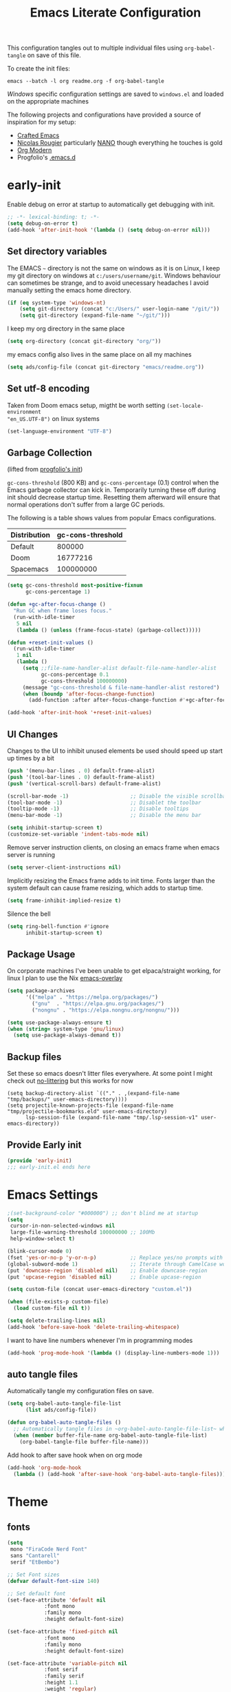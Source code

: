 #+TITLE: Emacs Literate Configuration
#+STARTUP: overview
This configuration tangles out to multiple individual files using
~org-babel-tangle~ on save of this file.

To create the init files:
#+begin_src shell
emacs --batch -l org readme.org -f org-babel-tangle
#+end_src

[[Windows]] specific configuration settings are saved to ~windows.el~ and loaded on
the appropriate machines

The following projects and configurations have provided a source of inspiration
for my setup:
- [[https://github.com/SystemCrafters/crafted-emacs][Crafted Emacs]]
- [[https://github.com/rougier][Nicolas Rougier]] particularly [[https://github.com/rougier/nano-emacs?tab=readme-ov-file][NANO]] though everything he touches is gold
- [[https://github.com/minad/org-modern][Org Modern]]
- Progfolio's [[https://github.com/progfolio/.emacs.d/tree/master][.emacs.d]]

* early-init
:PROPERTIES:
:header-args: emacs-lisp :tangle early-init.el :results none :noweb yes :comments link
:END:

Enable debug on error at startup to automatically get debugging with init.

#+begin_src emacs-lisp
;; -*- lexical-binding: t; -*-
(setq debug-on-error t)
(add-hook 'after-init-hook '(lambda () (setq debug-on-error nil)))
#+end_src

** Set directory variables

The EMACS ~~~ directory is not the same on windows as it is on Linux, I keep my git directory on
windows at ~c:/users/username/git~.  Windows behaviour can sometimes be strange, and to avoid
unecessary headaches I avoid manually setting the emacs home directory.

#+begin_src emacs-lisp
(if (eq system-type 'windows-nt)
    (setq git-directory (concat "c:/Users/" user-login-name "/git/"))
    (setq git-directory (expand-file-name "~/git/")))
#+end_src

I keep my org directory in the same place

#+begin_src emacs-lisp
(setq org-directory (concat git-directory "org/"))
#+end_src

my emacs config also lives in the same place on all my machines
#+begin_src emacs-lisp
(setq ads/config-file (concat git-directory "emacs/readme.org"))
#+end_src
** Set utf-8 encoding
Taken from Doom emacs setup, migtht be worth setting ~(set-locale-environment
"en_US.UTF-8")~ on linux systems
#+begin_src emacs-lisp
(set-language-environment "UTF-8")
#+end_src
** Garbage Collection
(lifted from [[https://github.com/progfolio/.emacs.d?tab=readme-ov-file#garbage-collection][progfolio's init]])

=gc-cons-threshold= (800 KB) and =gc-cons-percentage= (0.1) control when the Emacs garbage collector can kick in.
Temporarily turning these off during init should decrease startup time.
Resetting them afterward will ensure that normal operations don't suffer from a large GC periods.

The following is a table shows values from popular Emacs configurations.

| Distribution | gc-cons-threshold |
|--------------+-------------------|
| Default      |            800000 |
| Doom         |          16777216 |
| Spacemacs    |         100000000 |

#+begin_src emacs-lisp
(setq gc-cons-threshold most-positive-fixnum
      gc-cons-percentage 1)

(defun +gc-after-focus-change ()
  "Run GC when frame loses focus."
  (run-with-idle-timer
   5 nil
   (lambda () (unless (frame-focus-state) (garbage-collect)))))
#+end_src

#+begin_src emacs-lisp
(defun +reset-init-values ()
  (run-with-idle-timer
   1 nil
   (lambda ()
     (setq ;;file-name-handler-alist default-file-name-handler-alist
           gc-cons-percentage 0.1
           gc-cons-threshold 100000000)
     (message "gc-cons-threshold & file-name-handler-alist restored")
     (when (boundp 'after-focus-change-function)
       (add-function :after after-focus-change-function #'+gc-after-focus-change)))))

(add-hook 'after-init-hook '+reset-init-values)
#+end_src

** UI Changes

Changes to the UI to inhibit unused elements be used should speed up start up times by a bit
#+begin_src emacs-lisp
(push '(menu-bar-lines . 0) default-frame-alist)
(push '(tool-bar-lines . 0) default-frame-alist)
(push '(vertical-scroll-bars) default-frame-alist)

(scroll-bar-mode -1)                    ;; Disable the visible scrollbar
(tool-bar-mode -1)                      ;; Disablet the toolbar
(tooltip-mode -1)                       ;; Disable tooltips
(menu-bar-mode -1)                      ;; Disable the menu bar

(setq inhibit-startup-screen t)
(customize-set-variable 'indent-tabs-mode nil)
#+end_src

Remove server instruction clients, on closing an emacs frame when emacs server is running
#+begin_src emacs-lisp
(setq server-client-instructions nil)
#+end_src

Implicitly resizing the Emacs frame adds to init time. Fonts larger than the system default can cause frame resizing, which adds to startup time.
#+begin_src emacs-lisp
(setq frame-inhibit-implied-resize t)
#+end_src

Silence the bell
#+begin_src emacs-lisp
(setq ring-bell-function #'ignore
      inhibit-startup-screen t)
#+end_src


** Package Usage
On corporate machines I've been unable to get elpaca/straight working, for linux I plan to use the Nix [[https://github.com/nix-community/emacs-overlay][emacs-overlay]]

#+begin_src emacs-lisp
(setq package-archives
      '(("melpa" . "https://melpa.org/packages/")
        ("gnu"  . "https://elpa.gnu.org/packages/")
        ("nongnu" . "https://elpa.nongnu.org/nongnu/")))

(setq use-package-always-ensure t)
(when (string= system-type 'gnu/linux)
  (setq use-package-always-demand t))
#+end_src
** Backup files
Set these so emacs doesn't litter files everywhere.  At some point I might check
out [[https://github.com/emacscollective/no-littering][no-littering]] but this works for now
#+begin_src emacs-li
(setq backup-directory-alist `(("." . ,(expand-file-name "tmp/backups/" user-emacs-directory))))
(setq projectile-known-projects-file (expand-file-name "tmp/projectile-bookmarks.eld" user-emacs-directory)
      lsp-session-file (expand-file-name "tmp/.lsp-session-v1" user-emacs-directory))
#+end_src
** Provide Early init

#+begin_src emacs-lisp
(provide 'early-init)
;;; early-init.el ends here
#+end_src

* Emacs Settings
:PROPERTIES:
:header-args: emacs-lisp :tangle init.el :results none :noweb yes :comments link
:END:

#+begin_src emacs-lisp
;(set-background-color "#000000") ;; don't blind me at startup
(setq
 cursor-in-non-selected-windows nil
 large-file-warning-threshold 100000000 ;; 100Mb
 help-window-select t)

(blink-cursor-mode 0)
(fset 'yes-or-no-p 'y-or-n-p)           ;; Replace yes/no prompts with y/n
(global-subword-mode 1)                 ;; Iterate through CamelCase words
(put 'downcase-region 'disabled nil)    ;; Enable downcase-region
(put 'upcase-region 'disabled nil)      ;; Enable upcase-region

(setq custom-file (concat user-emacs-directory "custom.el"))

(when (file-exists-p custom-file)
  (load custom-file nil t))
#+end_src

#+begin_src emacs-lisp
(setq delete-trailing-lines nil)
(add-hook 'before-save-hook 'delete-trailing-whitespace)
#+end_src

I want to have line numbers whenever I'm in programming modes
#+begin_src emacs-lisp
(add-hook 'prog-mode-hook '(lambda () (display-line-numbers-mode 1)))
#+end_src
** auto tangle files
:PROPERTIES:
:header-args: emacs-lisp :tangle init.el :results none :noweb yes :comments link
:END:

Automatically tangle my configuration files on save.

#+begin_src emacs-lisp
(setq org-babel-auto-tangle-file-list
      (list ads/config-file))
#+end_src

#+begin_src emacs-lisp
(defun org-babel-auto-tangle-files ()
  ;; Automatically tangle files in ~org-babel-auto-tangle-file-list~ when one of them is saved
  (when (member buffer-file-name org-babel-auto-tangle-file-list)
    (org-babel-tangle-file buffer-file-name)))
#+end_src

Add hook to after save hook when on org mode
#+begin_src emacs-lisp
(add-hook 'org-mode-hook
  (lambda () (add-hook 'after-save-hook 'org-babel-auto-tangle-files)))
#+end_src

* Theme
:PROPERTIES:
:header-args: emacs-lisp :tangle init.el :results none :noweb yes :comments link
:END:
** fonts
#+begin_src emacs-lisp
(setq
 mono "FiraCode Nerd Font"
 sans "Cantarell"
 serif "EtBembo")

;; Set Font sizes
(defvar default-font-size 140)

;; Set default font
(set-face-attribute 'default nil
		    :font mono
		    :family mono
		    :height default-font-size)

(set-face-attribute 'fixed-pitch nil
		    :font mono
		    :family mono
		    :height default-font-size)

(set-face-attribute 'variable-pitch nil
		    :font serif
		    :family serif
		    :height 1.1
		    :weight 'regular)

(customize-set-variable 'line-spacing 0.25)
#+end_src

** frames

Set frame padding to have some breathing room, making the dividers invisible is done with ~ads/modus-tweaks~
#+begin_src emacs-lisp
(modify-all-frames-parameters
   `((right-divider-width . 20)
     (internal-border-width . 20)))
#+end_src

** modus-themes
I used to maintain my own theme, but I wanted a change and modus themes are nice looking, I
particularly like the light ~modus-operandi~ theme.

#+begin_src emacs-lisp
(use-package modus-themes
  :demand t
  :ensure t
  :custom
  (modus-themes-mixed-fonts t)
  (modus-themes-bold-constructs t))

(setq modus-themes-to-toggle
      '(modus-operandi modus-vivendi))

(setq modus-themes-headings
  '((0 . (regular 1.75))
    (1 . (regular 1.25))
    (2 . (regular 1.20))
    (3 . (regular 1.15))
    (t . (regular 1.10))
    ))

(setq modus-operandi-palette-overrides
    '((bg-mode-line-active bg-dim)
      (bg-mode-line-inactive bg-main)))

(setq modus-vivendi-palette-overrides
      '((bg-main "#111111")
        (bg-mode-line-active bg-dim)
	(bg-mode-line-inactive bg-main)))

(setq modus-themes-common-palette-overrides
  '((bg-prose-block-contents bg-main)
    (bg-prose-block-delimiter bg-main)
    (fg-heading-0 fg-main)
    (fg-heading-1 fg-main)
    (fg-heading-2 fg-main)
    (fg-heading-3 fg-main)
    (fg-heading-4 fg-main)
    (fg-heading-5 fg-main)
    (fg-heading-6 fg-main)
    (fg-heading-7 fg-main)
    (fg-heading-8 fg-main)))
#+end_src

*** modus-tweaks
#+begin_src emacs-lisp
(defun ads/modus-tweaks ()
  (modus-themes-with-colors
    (custom-set-faces
     ;; Modus
     `(modus-themes-prose-code ((,c :foreground ,fg-alt)))
     `(modus-themes-prose-verbatim ((,c :foreground ,fg-main)))
     ;; org mode
     `(org-checkbox ((,c :foreground ,fg-main)))
     `(org-table ((,c :foreground ,fg-main)))
     `(org-document-info ((,c :foreground ,fg-main)))
     `(org-drawer ((,c :height 0.9)))
     `(org-property-value ((,c :height 0.9)))
     `(prose-done ((,c :foreground ,fg-dim)))
     `(org-done ((,c :foreground ,fg-dim)))
     `(org-ellipsis ((,c :foreground ,bg-main)))
     `(org-modern-label ((,c :height 0.7 :inherit fixed-pitch)))
     `(org-scheduled ((,c :foreground ,fg-main)))
     `(org-scheduled-today ((,c :foreground ,fg-main)))
     `(org-agenda-calendar-event ((,c :foreground ,fg-main)))
     `(org-scheduled-previously ((,c :weight normal :foreground ,fg-main)))
     `(org-modern-date-active ((,c :inherit org-modern-label :background ,bg-blue-nuanced)))
     `(org-modern-time-active ((,c :inherit org-modern-label :background ,bg-blue-subtle)))
     `(org-modern-date-inactive ((,c :inherit org-modern-label :background ,bg-dim)))
     `(org-modern-time-inactive ((,c :inherit org-modern-label :background ,bg-inactive)))
     ;; markdown mode
     `(markdown-list-face ((,c :foreground ,fg-main)))
     `(markdown-inline-code-face ((,c :foreground ,fg-main)))
     `(markdown-code-face ((,c :background ,bg-dim )))
     `(markdown-language-keyword-face ((,c :background ,bg-dim )))
     ;; line numbers
     `(line-number ((,c :background ,bg-main :height 0.8)))
     `(line-number-current-line ((,c :background ,bg-main)))
     ;; misc
     `(cursor ((,c :background ,red-intense)))
     `(link ((,c :foreground ,fg-main :underline ,fg-main)))
     `(bookmark-face ((,c :foreground ,fg-dim :distant-foreground ,fg-dim)))
     ;; Make frame dividers invisible
     `(fringe ((,c :background ,bg-main :foreground ,bg-main)))
     `(window-divider ((,c :background ,bg-main :foreground ,bg-main)))
     `(window-divider-first-pixel ((,c :background ,bg-main :foreground ,bg-main)))
     `(window-divider-last-pixel ((,c :background ,bg-main :foreground ,bg-main)))
     ;; Add "padding" to the mode lines
     `(mode-line ((,c :box (:line-width 3 :color ,bg-mode-line-active))))
     `(mode-line-inactive ((,c :box (:line-width 3 :color ,bg-mode-line-inactive)))))))
(ads/modus-tweaks)
#+end_src

#+begin_src emacs-lisp
(load-theme 'modus-vivendi)
(add-hook 'modus-themes-after-load-theme-hook 'ads/modus-tweaks)
(add-hook 'after-init-hook 'ads/modus-tweaks)
#+end_src

* General.el
:PROPERTIES:
:header-args: emacs-lisp :tangle init.el :results none :noweb yes :comments link
:END:

[[https://github.com/noctuid/general.el#about][general.el]] provides a more convenient method for binding keys in emacs. I use it to set all of my
key bindings

#+begin_src emacs-lisp :lexical t
(use-package general
  :demand t
  :ensure t
  :config
  (general-override-mode)
  (general-auto-unbind-keys))
#+end_src

#+begin_src emacs-lisp :lexical t
(general-define-key
 :keymaps 'override
 :states '(insert normal hybrid motion visual operator emacs)
 :prefix "SPC"
 :global-prefix "C-SPC")

(general-create-definer ads/leader-keys
  :keymaps 'override
  :states '(insert normal hybrid motion visual operator)
  :wk-full-keys nil
  :prefix "SPC"
  :global-prefix "C-SPC")
#+end_src

#+begin_src emacs-lisp :lexical t
(defun ads/keyboard-quit-dwim ()
  "Do-What-I-Mean behaviour for a general `keyboard-quit'.

The generic `keyboard-quit' does not do the expected thing when
the minibuffer is open.  Whereas we want it to close the
minibuffer, even without explicitly focusing it.

The DWIM behaviour of this command is as follows:

- When the region is active, disable it.
- When a minibuffer is open, but not focused, close the minibuffer.
- When the Completions buffer is selected, close it.
- In every other case use the regular `keyboard-quit'."
  (interactive)
  (cond
   ((region-active-p)
    (keyboard-quit))
   ((derived-mode-p 'completion-list-mode)
    (delete-completion-window))
   ((> (minibuffer-depth) 0)
    (abort-recursive-edit))
   (t
    (keyboard-quit))))

(general-define-key
 :states '(normal hybrid motion visual operator emacs)
 '"C-g" 'ads/keyboard-quit-dwim)
#+end_src

#+begin_src emacs-lisp
(ads/leader-keys
  "C-r" 'replace-regexp
  "C-j" 'jump-to-register)
#+end_src

** eval ~e~

#+begin_src emacs-lisp
(ads/leader-keys
  "e" '(:ignore t :which-key "eval")
  "eb" 'eval-buffer
  "ed" 'eval-defun
  "ee" 'eval-expression
  "ep" 'pp-eval-last-sexp
  "es" 'eval-last-sexp
  )
#+end_src

** quit ~q~

#+begin_src emacs-lisp
(ads/leader-keys
  "q" '(:ignore t :which-key "quit")
  "qQ" 'save-buffers-kill-emacs
  "qE" 'kill-emacs
  )
#+end_src

** narrow ~n~

#+begin_src emacs-lisp
(ads/leader-keys
  "n" '(:ignore t :which-key "narrow")
  "nn" 'narrow-to-region
  "nd" 'narrow-to-defun
  "ns" 'org-narrow-to-subtree
  "np" 'narrow-to-page
  "ne" 'org-narrow-to-element
  "nb" 'org-narrow-to-block
  "nw" 'widen
  )
#+end_src

** windows, buffers, frames ~j~
#+begin_src emacs-lisp
(ads/leader-keys
  "j" '(:ignore t :which-key "frames")

  "jQ" 'delete-frame
  "jN" 'tear-off-window
  "jR" 'set-frame-name
  "jr" 'select-frame-by-name

  "j=" 'balance-windows-area
  "j_" 'split-window-vertically

  "jh" 'evil-window-left
  "jj" 'evil-window-down
  "jk" 'evil-window-up
  "jl" 'evil-window-right

  "jH" 'evil-window-move-far-left
  "jJ" 'evil-window-move-very-bottom
  "jK" 'evil-window-move-very-top
  "jL" 'evil-window-move-far-right
  )
#+end_src
** kill ~k~

#+begin_src emacs-lisp
(ads/leader-keys
   "k" '(:ignore t :wk "kill")
   "kj" 'kill-buffer-and-window
   "kk" 'kill-current-buffer
   "kl"'delete-window
  )
#+end_src

** config ~c~


#+begin_src emacs-lisp
(ads/leader-keys
  "c" '(:ignore t :which-key "config")
  "cc" '((lambda () (interactive) (find-file ads/config-file))
	 :which-key "open config")
  "cI" '((lambda () (interactive) (load-file user-init-file))
	 :which-key "load init"))
#+end_src

** Toggles ~t~

#+begin_src emacs-lisp
(ads/leader-keys
    "t" '(:ignore t :which-key "toggles")
    "tt" 'modus-themes-toggle
    "tl" 'toggle-truncate-lines
    "tb" 'display-battery-mode
    "tm" 'display-time-mode
    )
#+end_src

* Packages
:PROPERTIES:
:header-args: emacs-lisp :tangle init.el :results none :noweb yes :comments link
:END:

** anki-editor
[[https://github.com/anki-editor/anki-editor][anki-editor]] for emacs. [[https://yiufung.net/post/anki-org/][These]] [[https://rgoswami.me/posts/anki-decks-orgmode/][blog posts]] showing quite sophisticated emacs and
anki workflows and inspired me to keep using anki instead of an emacs specific
srs tool.  If I do eventually go that rout I'll likely just abandon what's in
Anki or just make some sort of migration script.
#+begin_src emacs-lisp
(use-package anki-editor
  :vc (:url "https://github.com/anki-editor/anki-editor" :rev :newest)
  ;; I think I can get away with resetting with a hook in the capture template
  ;; :hook (org-capture-after-finalize . anki-editor-reset-cloze-number) ; Reset cloze-number after each capture.
  :config
  (setq anki-editor-create-decks t
        anki-editor-org-tags-as-anki-tags t
        ads/anki-file (concat org-directory "anki.org"))


  (defun anki-editor-cloze-region-auto-incr (&optional arg)
    "Cloze region without hint and increase card number."
    (interactive)
    (anki-editor-cloze-region my-anki-editor-cloze-number "")
    (setq my-anki-editor-cloze-number (1+ my-anki-editor-cloze-number))
    (forward-sexp))
  (defun anki-editor-cloze-region-dont-incr (&optional arg)
    "Cloze region without hint using the previous card number."
    (interactive)
    (anki-editor-cloze-region (1- my-anki-editor-cloze-number) "")
    (forward-sexp))
  (defun anki-editor-reset-cloze-number (&optional arg)
    "Reset cloze number to ARG or 1"
    (interactive)
    (setq my-anki-editor-cloze-number (or arg 1)))
  (anki-editor-reset-cloze-number)

  (add-hook 'find-file-hook
            '(lambda ()
               (when
                 (string-equal-ignore-case buffer-file-name ads/anki-file)
                 (anki-editor-mode))))
  )
#+end_src

#+begin_src emacs-lisp
(ads/leader-keys
  :major-modes '(org-mode)
  :keymaps '(org-mode-map)
  "ok" '(:ignore t :wk "anKi")
  "okp" 'anki-editor-push-new-notes
  "okP" 'anki-editor-push-notes
  "okk" 'anki-editor-cloze-region-auto-incr
  "okj" 'anki-editor-cloze-dwim
  "okg" 'anki-editor-gui-browse
  "okG" 'anki-editor-gui-add-cards
  )
#+end_src
** async
#+begin_src emacs-lisp
(use-package async
  :config
  (async-bytecomp-package-mode 1))
#+end_src
** auctex LaTeX
Also install MiKTex to generate PDFs

#+begin_src emacs-lisp
(use-package tex
  :ensure auctex)
(setq-default TeX-master nil)
(setq TeX-auto-save t
      TeX-parse-self t
      reftex-plug-into-AUCTeX t
      LaTeX-electric-left-right-brace t
      TeX-PDF-mode t
      TeX-source-correlate-mode t
      TeX-source-correlate-start-server t
      )

;; (setq preview-latex-debug t)

;; some of these do apply to linux I just haven't tested it
(when (eq system-type 'windows-nt)
  (setq preview-gs-command "C:/Program Files/gs/gs10.04.0/bin/gswin64c.exe"
	preview-gs-options '("-q" "-dNOPAUSE" "-dDELAYSAFER" "-dBATCH")

	preview-image-type 'dvipng  ; Try dvipng first
	preview-dvipng-command "dvipng"

	preview-prefer-preview-pdf nil  ; Don't prefer PDF preview
	preview-transparent-border 1
	preview-auto-cache-preamble nil
	preview-pdf-color-adjust-method nil))
#+end_src

** auto-fill
#+begin_src emacs-lisp
(customize-set-variable 'fill-column 80)
(add-hook 'text-mode-hook 'auto-fill-mode)
#+end_src
** auto-revert

#+begin_src emacs-lisp
(use-package autorevert
  :custom
  (auto-revert-interval 0.01 "Instantaneously revert")
  :config
  (global-auto-revert-mode t))
#+end_src
** bookmark+
[[https://www.emacswiki.org/emacs/BookmarkPlus][BookmarkPlus]] [[[https://github.com/emacsmirror/bookmark-plus][git]]] adds a lot of useful functionality to bookmarks, hosted on the EMACS wiki and not
on MELPA

#+begin_src emacs-lisp
(use-package bookmark+
  :vc (:url "https://github.com/emacsmirror/bookmark-plus"
       :branch "master"))
(ads/leader-keys
  "b" '(:ignore t :which-key "bookmark")
  "bb" 'consult-bookmark
  "bs" 'bookmark-set
  "br" 'bookmark-rename)
#+end_src
** cape
[[https://github.com/minad/cape][CAPE]] (Completion At Point Extensions)

#+begin_src emacs-lisp
(use-package cape
  :bind ("M-p" . cape-prefix-map)
  :init
  (add-hook 'completion-at-point-functions #'cape-dabbrev)
  (add-hook 'completion-at-point-functions #'cape-file)
  (add-hook 'completion-at-point-functions #'cape-elisp-block))
#+end_src
** consult

[[https://github.com/minad/consult][Consult]] has quickly become one of my favorite emacs packages, it makes moving around emacs feel like magic

#+begin_src emacs-lisp
(use-package consult
  :demand t
  :config
  (general-define-key
   :states '(normal hybrid motion visual operator emacs)
   '"M-y" 'consult-yank-pop
   '"C-s" 'consult-line))
(ads/leader-keys
  "C-SPC" 'consult-buffer
  "SPC" 'consult-buffer
  "C-;" 'consult-register-store
  "r" 'consult-recent-file
  "C-b" 'consult-bookmark)
#+end_src

** copy-as-format

#+begin_src emacs-lisp
(use-package copy-as-format
  :config
  (ads/leader-keys
    "y" '(:ignore t :wk "copy")
    "yy" 'copy-as-format-markdown
    "yh" 'copy-as-format-html))
#+end_src

** corfu

   #+begin_src emacs-lisp
(use-package corfu
  :ensure t
  :hook (after-init . global-corfu-mode)
  :bind (:map corfu-map ("<tab>" . corfu-complete))
  :config
  (setq tab-always-indent 'complete)
  (setq corfu-preview-current nil)
  (setq corfu-min-width 20)

  (setq corfu-popupinfo-delay '(1.25 . 0.5))
  (corfu-popupinfo-mode 1) ; shows documentation after `corfu-popupinfo-delay'

  ;; Sort by input history (no need to modify `corfu-sort-function').
  (with-eval-after-load 'savehist
    (corfu-history-mode 1)
    (add-to-list 'savehist-additional-variables 'corfu-history)))
   #+end_src

** Dired

#+begin_src emacs-lisp
(require 'dired)
(add-hook 'dired-mode-hook 'dired-hide-details-mode)
(setq dired-kill-when-opening-new-dired-buffer t
      delete-by-moving-to-trash t)
(general-define-key
 :states '(normal motion emacs)
 :keymaps 'dired-mode-map
 "h" 'dired-up-directory
 "l" 'dired-find-file)
#+end_src

** display-time-mode
#+begin_src emacs-lisp
(setq display-time-24hr-format t
      display-time-day-and-date nil
      display-time-default-load-average nil)
(display-time-mode)
#+end_src
** display-battery

#+begin_src emacs-lisp
(display-battery-mode)
#+end_src

** doom-modeline
#+begin_src emacs-lisp
(use-package doom-modeline
  :demand t
  :init (doom-modeline-mode 1)
  :custom
  (doom-modeline-height 24)
  (doom-modeline-hud t)
  (doom-modeline-icon t)
  (doom-modeline-buffer-encoding nil)
  (doom-modeline-percent-position nil)
  (doom-modeline-time-icon nil)
  :config
  (setq
   line-number-mode nil
   column-number-mode nil))
#+end_src

** TODO emojify
[[https://github.com/iqbalansari/emacs-emojify?tab=readme-ov-file][emojify]] improves emoji usage in EMACS

#+begin_src emacs-lisp
(use-package emojify
  :hook (after-init . global-emojify-mode)
  :custom
  (use-default-font-for-symbols nil)
  (emojify-emoji-styles '(unicode))
  (emojify-display-style 'unicode)
  :config

  (when (member "Segoe UI Emoji" (font-family-list))
    (set-fontset-font t 'symbol "Segoe UI Emoji" nil 'prepend)
    (set-fontset-font t 'emoji "Segoe UI Emoji" nil 'prepend))
  ;; (when (member "OpenMoji" (font-family-list))
  ;;   (set-fontset-font t 'symbol "OpenMoji" nil 'prepend)
  ;;   (set-fontset-font t 'emoji "OpenMoji" nil 'prepend))
  (ads/leader-keys
    "ie" 'emojify-insert-emoji))
#+end_src

** evil
#+begin_src emacs-lisp
(use-package evil
  :demand t
  :preface (setq evil-want-keybinding nil)
  ;; :after 'general
  :hook (after-init . evil-mode)
  :init
  (setq evil-want-integration t
        evil-want-keybinding  nil
        evil-want-C-u-scroll  nil
        evil-want-C-i-jump    nil
        evil-want-C-w-delete  nil
	evil-complete-all-buffers nil
	)
  :config
  (general-define-key :states 'insert "C-g" 'evil-normal-state)

  ;; Use visual line motions even outside of visual-line mode buffers
  (evil-global-set-key 'motion "j" 'evil-next-visual-line)
  (evil-global-set-key 'motion "k" 'evil-previous-visual-line)

  ;; set back normal mouse behaviour
  (define-key evil-motion-state-map [down-mouse-1] nil)
  (add-hook 'after-save-hook 'evil-normal-state)
  ;; unbind q for macros
  (define-key evil-normal-state-map (kbd "q") 'nil)
  (define-key evil-normal-state-map (kbd "Q") 'nil))

(general-define-key
  :states '(normal insert)
  "C-w C-h" 'evil-window-left
  "C-w C-j" 'evil-window-down
  "C-w C-k" 'evil-window-up
  "C-w C-l" 'evil-window-right)
#+end_src

** evil-anzu
Show match counts in modeline
#+begin_src emacs-lisp
(use-package evil-anzu
  :after (evil)
  :config
  (global-anzu-mode))
#+end_src

** evil-collection

A collection of evil bindings not fully set in the default package

 #+begin_src emacs-lisp
(use-package evil-collection
  :after (evil)
  :custom
  (evil-collection-calendar-setup-want-org-bindings t)
  (evil-collection-setup-minibuffer t)
  :config
  (evil-collection-init))
#+end_src

** git-link
Quickly create links to  files and commits
#+begin_src emacs-lisp
(use-package git-link
  :config
  (ads/leader-keys
    "gf" 'git-link
    "gF" 'git-link-dispatch))
#+end_src
** helpful

#+begin_src emacs-lisp
(use-package helpful
  :demand t
  )

(general-define-key
  :states '(normal insert)
  "C-h C-v" 'describe-variable
  "C-h C-f" 'describe-function
  "C-h C-b" 'describe-bindings
  "C-h C-c" 'describe-key-briefly
  "C-h C-k" 'describe-key
  "C-h C-e" 'view-echo-area-messages
  "C-h C-j" 'describe-face)
#+end_src
** insert-variable-value
Sometimes when I'm writing code I want to be able to directly insert the value
of a variable in to the buffer I am editing.  There's probably a way to do this
if I look through the manual closely but this works for now.

#+begin_src emacs-lisp
(defun insert-any-variable-value (var)
  "Insert the value of any variable VAR at point."
  (interactive
   (list (intern (completing-read
		  "Insert variable value: "
                  (let (vars)
                    (mapatoms (lambda (sym)
				(when (boundp sym)
				  (push (symbol-name sym) vars))))
                    vars)))))
  (insert (format "%S" (symbol-value var))))

(ads/leader-keys
  "C-v" 'insert-any-variable-value)
#+end_src
** json
#+begin_src emacs-lisp
(use-package json-mode)
#+end_src
** magit

#+begin_src emacs-lisp
(use-package magit
  :config
  (transient-bind-q-to-quit)
  (setopt magit-format-file-function #'magit-format-file-nerd-icons)
  (defun ads/git-lazy ()
    (interactive)
    (save-buffer)
    (magit-stage-buffer-file)
    (magit-commit-create))
  (defun ads/git-amend ()
    (interactive)
    (save-buffer)
    (magit-stage-buffer-file)
    (magit-commit-amend "--no-edit"))

  (ads/leader-keys
   "g" '(:ignore t :wk "git")
   "gd" 'magit-dispatch
   "gg" 'magit-status
   "gk" 'magit-commit
   "gl" 'ads/git-lazy
   "go" 'ads/git-amend
   "gp" 'magit-push
   "gP" 'vc-push
   "gs" 'magit-stage-buffer-file
   "gS" 'magit-stage
   "gu" 'magit-unstage-buffer-file
   "gU" 'magit-unstage))
#+end_src

** marginalia

#+begin_src emacs-lisp
(use-package marginalia
  :ensure t
  :demand t
  :hook (after-init . marginalia-mode))
#+end_src
** markdown
#+begin_src emacs-lisp
(use-package markdown-mode
  :custom
  (markdown-fontify-code-blocks-natively)
  (markdown-fontify-code-block-default-mode)
  (markdown-list-item-bullets '("•"))
  (markdown-fontify-code-blocks-natively "t")
   :config
  (add-hook 'markdown-mode-hook 'variable-pitch-mode)
  (add-hook 'markdown-mode-hook 'markdown-display-inline-images)
  (add-hook 'markdown-view-mode-hook 'read-only-mode))

(ads/leader-keys
  :keymaps 'markdown-mode-map
  "oo" 'consult-outline
  "mm" 'markdown-view-mode)

(ads/leader-keys
  :keymaps 'markdown-view-mode-map
  "mm" 'markdown-mode)
#+end_src
** nerd-icons

Remember run ~nerd-icons-install-fonts~ to get the font files.  Then
restart Emacs to see the effect.

   #+begin_src emacs-lisp
(use-package nerd-icons
  :ensure t)

(ads/leader-keys
   "i" '(:ignore t :wk "insert")
   "ii" 'nerd-icons-insert
   "ic" 'insert-char)

(use-package nerd-icons-completion
  :ensure t
  :after marginalia
  :config
  (add-hook 'marginalia-mode-hook #'nerd-icons-completion-marginalia-setup))

(use-package nerd-icons-corfu
  :ensure t
  :after corfu
  :config
  (add-to-list 'corfu-margin-formatters #'nerd-icons-corfu-formatter))

(use-package nerd-icons-dired
  :ensure t
  :hook
  (dired-mode . nerd-icons-dired-mode))
   #+end_src
** nix
#+begin_src emacs-lisp
(use-package nix-mode
  :config
  (global-nix-prettify-mode))
#+end_src
** nov (epub)
Major mode for reading EPUB files in Emacs

#+begin_src emacs-lisp
(use-package nov
  :custom
  (nov-text-width 80)
  :config
  (add-to-list 'auto-mode-alist '("\\.epub\\'" . nov-mode)))
#+end_src

** orderless

#+begin_src emacs-lisp
(use-package orderless
  :ensure t
  :custom
  (completion-styles '(orderless basic))
  (completion-category-overrides '((file (styles basic partial-completion)))))
#+end_src

** org

#+begin_src emacs-lisp
(use-package org
  :custom
  ;; (org-directory "~/org") ;; org directory set in early init
  (org-ellipsis " ·")
  (org-log-done 'time)
  (org-log-into-drawer t)
  (org-pretty-entities t)
  (org-return-follows-link t)
  (org-pretty-entities-include-sub-superscripts nil)
  (org-hidden-keywords '(title))
  (org-hide-emphasis-markers t)
  (org-image-actual-width 0.75)
  (org-startup-with-inline-images t)
  (org-fontify-whole-heading-line t)
  (org-fontify-done-headline t)
  (org-fontify-quote-and-verse-blocks t)
  (org-cycle-separator-lines 0)
  (org-id-link-to-org-use-id nil) ;; Use org roam linking
  (org-fast-tag-selection-single-key t)
  (org-blank-before-new-entry '((heading . 1) (plain-list-item . nil)))
  (org-todo-keywords '((sequence "TODO(t)" "|" "DONE(d!)")))
  (org-tag-alist
   '(("active" . ?a)
     ("article" . ?r)
     ("book" . ?b)
     ("private" . ?P)
     ("project" . ?p)
     ("public" . ?u)
     ("thought" . ?t)))
  :config
  (add-hook 'org-mode-hook 'variable-pitch-mode))
#+end_src

*** org-todo-keywords
Projects
#+begin_src emacs-lisp
(add-to-list 'org-todo-keywords
'(sequence "PLAN(p)" "NEXT(n)" "STOP(s!)" "HOLD(h!)"
		  "|" "DONE(d!)" "CANC(k!)") t)
#+end_src

Meetings
#+begin_src emacs-lisp
(add-to-list 'org-todo-keywords
'(sequence "SCHD(m)" "PREP(r!)" "NOTE(o!)"
		  "|" "DONE(d!)" "CANC(k!)" "SKIP(K!)") t)
#+end_src
*** org keybindings
:PROPERTIES:
:ID:       b675fb83-50bf-4177-9082-f9c039befbb9
:END:
Set custom org mode bindings and functions.

#+begin_src emacs-lisp
(general-define-key
 :states '(normal) :keymaps 'org-mode-map
 (kbd "<tab>") 'org-cycle
 (kbd "<backtab>") 'org-shifttab)

(general-define-key
 :states  '(motion) :keymaps 'org-mode-map
 (kbd "RET") 'org-open-at-point)

(defun ads/consult-org-outline ()
  "Widen buffer, consult outline then narrow to subtree"
  (interactive)
  (widen)
  (consult-outline)
  (org-narrow-to-subtree)
  (org-fold-show-all))

(defun ads/org-scratch ()
  "Open ~/scratch.org"
  (interactive)
  (if (eq system-type 'windows-nt)
      (find-file (concat "c:/users/" user-login-name "/scratch.org"))
      (find-file "~/scratch.org")))

(ads/leader-keys
  "C-s" 'ads/org-scratch)
#+end_src


#+begin_src emacs-lisp
(ads/leader-keys
  "oM" 'org-mode
  "C-s" 'ads/org-scratch)

(ads/leader-keys
  :major-modes '(org-mode)
  :keymaps '(org-mode-map)
  "oS" 'org-save-all-org-buffers
  "od" 'org-id-get-create
  "oo" 'ads/consult-org-outline
  "of" 'consult-outline
  "oh" 'consult-org-heading)
#+end_src
*** org weekly review
I do a weekly review, this will create the weekly review file in my current
daily and fill it in with some basic information.

#+begin_src emacs-lisp :noweb yes
(defun ads/weekly ()
  "start weekly review process"
  (interactive)
  (org-roam-dailies-find-today)
  (org-roam-tag-add '("weekly"))
  (goto-char (point-max))
  (insert
<<ads/weekly>>
   ))
#+end_src

#+NAME: ads/weekly
#+begin_src emacs-lisp :tangle no
"* Weekly Review

- [ ] [[https:calendar.google.com/calendar/u/0/r/week][Schedule Week]]
- [ ] [[https:app.ynab.com][YNAB]]
- [ ] Clear
  - [ ] [[https:gmail.com][gmail]]
  - [ ] [[../inbox.org][inbox.org]]
  - [ ] Downloads
- [ ] Clean Apartment
- [ ] Upgrade packages

,#+begin_src emacs-lisp
(package-upgrade-all)
,#+end_src

,** Project Statuses

call ~ads/roam-active-projects-insert~

,** Goal Progress

Overview of montly goal progress

,** Upcoming Events

"
#+end_src

*** org monthly review
Template for my monthly reviews, I set it around the first of the month where I
plan out goals and theme tie in, at the end of the month I do complete the rest
of everything that is there.

#+begin_src emacs-lisp :noweb yes
(defun ads/monthly ()
  "start monthly review"
  (interactive)
  (org-roam-dailies-find-today)
  (org-roam-tag-add '("monthly"))
  (goto-char (point-max))
  (insert
<<ads/monthly>>
   ))
#+end_src

#+NAME: ads/monthly
#+begin_src emacs-lisp :tangle no
"* Monthly Review

,** Theme

,** Goals

,** Books Read

,** Time Tracked

,** Thoughts had

,** Projects

,*** Active

,*** Completed

,** Reflection

"
#+end_src
** org-agenda
#+begin_src emacs-lisp
(require 'org-agenda)
;; (evil-make-overriding-map org-agenda-mode-map)

(setq org-agenda-window-setup 'current-window
      org-agenda-span 'day
      org-agenda-block-separator ""
      org-agenda-restore-windows-after-quit t
      org-agenda-persistent-filter t
      org-agenda-scheduled-leaders '("   " "%2dd")
      )

(setq org-agenda-prefix-format
      '((agenda . "  %-20 c%?-12t% s")
	(todo . "  %-20 c")
	(tags . "  %-20 c")
	(search . "  %-20 c")))

(ads/leader-keys
  "oa" 'org-agenda)
#+end_src

Largely taken from [[https://github.com/Somelauw/evil-org-mode/blob/master/evil-org-agenda.el#L42][evil-org-agenda]], but since there's only one mode applicable I
don't feel the need to use lots of the evil bindings
#+begin_src emacs-lisp
(general-define-key
 :keymaps 'org-agenda-mode-map
 "j" 'org-agenda-next-line
 "k" 'org-agenda-previous-line

 "h" 'org-agenda-earlier
 "l" 'org-agenda-later
 "H" 'org-agenda-do-date-earlier
 "L" 'org-agenda-do-date-later

 "S" 'org-agenda-schedule

 "m" 'org-agenda-bulk-toggle
 "x" 'org-agenda-bulk-action

 "a" 'org-agenda-add-note

 "u" 'org-agenda-undo
 ";" 'org-agenda-set-tags

 ;; refresh
 "gr" 'org-agenda-redo
 "gR" 'org-agenda-redo-all

 ;; delete
 "dd" 'org-agenda-kill
 "dA" 'org-agenda-archive

 ;; filter
 "sc" 'org-agenda-filter-by-category
 "sr" 'org-agenda-filter-by-regexp
 "se" 'org-agenda-filter-by-effort
 "st" 'org-agenda-filter-by-tag
 "s^" 'org-agenda-filter-by-top-headline
 "ss" 'org-agenda-limit-interactively
 "S" 'org-agenda-filter-remove-all

 "C-w C-h" 'evil-window-left
 "C-w C-j" 'evil-window-down
 "C-w C-k" 'evil-window-up
 "C-w C-l" 'evil-window-right)
#+end_src
** org-appear

#+begin_src emacs-lisp
(use-package org-appear
  :custom
  (org-appear-autolinks t)
  (org-appear-autoentities t)
  (org-appear-autosubmarkers t)
  (org-appear-autokeywords t)
  :config
  (add-hook 'org-mode-hook 'org-appear-mode)
  (add-hook 'evil-insert-state-exit-hook
	    (lambda ()
	      (setq org-appear-delay 2)))
  (add-hook 'evil-insert-state-entry-hook
	    (lambda ()
	      (setq org-appear-delay .3))))
#+end_src

** org-babel

#+begin_src emacs-lisp :lexical t
(require 'org-tempo)
(require 'ob-tangle)

(customize-set-variable 'org-src-window-setup 'current-window)
(customize-set-variable 'org-src-preserve-indentation t)
(customize-set-variable 'org-edit-src-content-indentation 0)

(setq org-confirm-babel-evaluate nil)

<<org-babel-config>>
#+end_src

*** config
:PROPERTIES:
:header-args: :noweb-ref org-babel-config
:END:

**** Structured Templates

#+begin_src emacs-lisp :lexical t
(dolist
    (template
     '(("el" . "src emacs-lisp")
       ("py" . "src python")
       ("sh" . "src shell")
       ("b" . "src bat")
       ("rs" . "src rust")
       ("html" . "src html")
       ("css" . "src css")
       ("cc" . "src C")
       ("cpp" . "src C++")
       ("cs" . "src C#")
       ("yaml" . "src yaml")
       ("toml" . "src toml")
       ("js" . "src javascript")
       ("json" . "src json")
       ("j" . "src json")
       ("ja" . "src java")
       ("sql" . "src sql")))
  (add-to-list 'org-structure-template-alist template))
#+end_src

**** Languages

#+begin_src emacs-lisp
(with-eval-after-load 'org
     (org-babel-do-load-languages
         'org-babel-load-languages
         '((emacs-lisp . t)
           (python . t))))

    (setq org-confirm-babel-evaluate nil)

(setq org-babel-default-header-args:python
	     '((:results . "output")
	       ))
#+end_src
** org-capture
Capture all of my notes and tasks to an inbox where they are then reviewed
reviewed from there
#+begin_src emacs-lisp :noweb yes
(setq ads/inbox-file (concat org-directory "inbox.org")
      org-default-notes-file ads/inbox-file)

(defun ads/inbox ()
  "Open ads/inbox-file"
  (interactive)
  (find-file ads/inbox-file))

(defun ads/quick-note ()
  "take a note using the capture-note template"
  (interactive)
  (org-capture nil "n"))

(ads/leader-keys
  "oc" 'org-capture
  "oi" 'ads/inbox
  "C-a" 'ads/quick-note)
#+end_src

#+begin_src emacs-lisp
(setq org-capture-templates
      '(
<<capture-inbox>>
<<capture-task>>
<<capture-note>>
<<capture-book>>
<<capture-anki-basic>>
<<capture-anki-cloze>>
<<capture-acronym>>
<<capture-quote>>
	))
#+end_src

*** capture-acronym
#+NAME: capture-acronym
#+begin_src emacs-lisp :tangle no
("x" "acronym" plain
 (file (lambda ()
         (concat
          org-directory
          (format-time-string "%Y%m%d%H%M%S--acronym.org" nil t))))
":PROPERTIES:
:ID: %(org-id-new)
:CREATED: %U
:END:
,#+title: %^{Short}: %^{Definition}
,#+filetags: :acronym:

")
#+end_src
*** capture-anki-basic

#+NAME: capture-anki-basic
#+begin_src emacs-lisp :tangle no
("a" "anki basic" plain
(file ads/anki-file)
"* %^{TITLE}
:PROPERTIES:
:ANKI_NOTE_TYPE: Basic
:CREATED: %U
:END:
,** Front
%?
,** Back
,%x"
:jump-to-captured t)
#+end_src
*** capture-anki-cloze

#+NAME: capture-anki-cloze
#+begin_src emacs-lisp :tangle no
("z" "anki cloze" plain
(file ads/anki-file)
"* %^{TITLE}
:PROPERTIES:
:ANKI_NOTE_TYPE: Cloze
:CREATED: %U
:END:
%?
"
:jump-to-captured t)
#+end_src
*** capture-book
I initially planned to use ~org-roam-capture-templates~ but realized that I don't
capture books/articles/projects all that often and can just drop manually add
them with org capture instead of making the insertion of new nodes more of a pain

#+NAME: capture-book
#+begin_src emacs-lisp :tangle no
("b" "book" plain
 (file (lambda () (concat org-directory
                          (format-time-string "%Y%m%d%H%M%S-" nil t)
                          (string-replace " " "-" (read-string "filename "))
                          ".org")))
":PROPERTIES:
:ID: %(org-id-new)
:AUTHOR: %^{Author}
:MEDIUM: %^{MEDIUM ||audio|paper|electronic}
:COMPLETED: %^u
:END:
,#+title: %^{Title}
,#+filetags: :book:

%?"
:jump-to-captured t)
#+end_src

*** capture-inbox
#+NAME: capture-inbox
#+begin_src emacs-lisp :tangle no
("i" "inbox" plain
(file ads/inbox-file)
"* %^{}
:CREATED: %U
"
:immediate-finish t)
#+end_src
*** capture-note
#+NAME: capture-note
#+begin_src emacs-lisp :tangle no
("n" "note" plain
(file ads/inbox-file)
"* %^{HEADING}
:CREATED: %U

%?
")
#+end_src


*** capture-quote
#+NAME: capture-quote
#+begin_src emacs-lisp :tangle no
("q" "quote" plain
 (file (lambda ()
         (concat
          org-directory
          (format-time-string "%Y%m%d%H%M%S--quote.org" nil t))))
":PROPERTIES:
:ID: %(org-id-new)
:CREATED: %U
:SOURCE: %^{Source}
:END:
,#+title: %^{Description}
,#+filetags: :quote:

,#+begin_quote
%?
,#+end_quote

")
#+end_src

*** capture-task
#+NAME: capture-task
#+begin_src emacs-lisp :tangle no
("t" "todo" plain
(file ads/inbox-file)
"* TODO %^{TASK}
SCHEDULED: %t

"
:immediate-finish t)
#+end_src

** org-modern
#+begin_src emacs-lisp
(use-package org-modern
  :after (org)
  :custom
  (org-modern-fold-stars
   '(("▸ " . "▾ ")
     ("  ▸ " . "  ▾ ")
     ("    ▸ " . "    ▾ ")
     ("      ▸ " . "      ▾ ")
     ("        ▸ " . "        ▾ ")
     ("          ▸ " . "          ▾ ")
     ("            ▸ " . "            ▾ ")
     ("              ▸ " . "              ▾ ")))
  (org-modern-checkbox
      '((?X . " ")
	(?- . " ")
	(?\s . " ")))
  (org-modern-table-vertical 2)
  (org-modern-table-horizontal 0.1)
  (org-modern-block-name nil)
  (org-modern-list '((?- . "•")  (?+ . "◦")))
  :config
  (global-org-modern-mode))
#+end_src

** org-prettify-symbols

#+begin_src emacs-lisp
(defun ads/org-prettify-symbols ()
  "Set pretty entitie for org mode"
  (setq prettify-symbols-alist
        '(("lambda" . "λ")
          ("CLOSED:" . "󰃯")
          ("SCHEDULED:" . "󰃭")
          ("DEADLINE:" . "󰨱")
          ("RESULTS:" . "󰘍")
          (":results" . "󰘍")

          (":ID:" . "")
          (":AUTHOR:" . "")
          (":CATEGORY:" . "󰕲")
          (":SOURCE:" . "")
          (":COMPLETED:" . "󱓴")
          (":MEDIUM:" . "󱚋")
          (":CREATED:" . "󰃳")
          (":LOGBOOK:" . "")
          (":PROPERTIES:" . "󱌣")
          (":END:" . "")

          (":ARCHIVE_NODE:" . "󱝜")
          (":ARCHIVE_TIME:" . "󱝐")
          (":ARCHIVE_FILE:" . "󱈎")
          (":ARCHIVE_CATEGORY:" . "󱝖")
          (":ARCHIVE_ITAGS:" . "󱝤")

          ;; (":ANKI" . "📚")
          ;; ("_DECK:" . "")
          ;; ("_NOTE_TYPE:" . "󱕷")
          ;; ("_NOTE_ID:" . "")
          ;; ("_NOTE_HASH:" . "󱅿")

          ("+filetags:" . "")
          ("#+Author:" . "")
          ("#+options:" . "󰘵")
          (":tangle" . "󱓡")
          (":noweb" . "󰪎")

          ;; Blocks
          ("#+begin_quote" . "“")
          ("#+end_quote" . "”")
          ("#+begin_example" . "󰅴")
          ("#+end_example" . "")

          ;; Languages
          ("#+begin_src c" . "󰙱")
          ("#+begin_src cpp" . "󰙱")
          ("#+begin_src c++" . "󰙲")
          ("#+begin_src css" . "")
          ("#+begin_src dockerfile" . "")
          ("#+begin_src emacs-lisp" . "")
          ("#+begin_src html" . "")
          ("#+begin_src java" . "")
          ("#+begin_src javascript" . "")
          ("#+begin_src json" . "J")
          ("#+begin_src markdown" . "")
          ("#+begin_src python" . "")
          ("#+begin_src rust" . "󱘗")
          ("#+begin_src shell" . "")
          ("#+begin_src sql" . "")
          ("#+begin_src toml" . "T")
          ("#+begin_src yaml" . "Y")

          ("#+end_src" . "»")))
  (prettify-symbols-mode 1))
(add-hook 'org-mode-hook 'ads/org-prettify-symbols)
#+end_src

** org-roam
[[https://github.com/org-roam/org-roam][Org-Roam]] is an org mode implementation of Roam Research's idea of a zettelkasten
like system with links between individual notes.  It is extremely powerful but
has a bit of a learning cuve to learn your way around and how best to work with
it.

Given that I use org-roam for personal and work at the same time on work
computers I have ~~/org/personal~ and ~~/org/work~

#+begin_src emacs-lisp
(use-package org-roam
  :init
  (setq org-roam-v2-ack t)
  :custom
  (org-roam-directory org-directory)
  (org-roam-completion-everywhere t)
  :config
  (org-roam-db-autosync-mode)
  (org-roam-setup)
  (ads/leader-keys
   "f" '(:ignore t :wk "roam")
   "ft" 'org-roam-buffer-toggle
   "ff" 'org-roam-node-find
   "fi" 'org-roam-node-insert
   "fa" 'org-roam-alias-add
   "f;" 'org-roam-tag-add
   "f:" 'org-roam-tag-remove
   "fr" 'org-roam-ref-add
   "fR" 'org-roam-ref-remove
   "fD" '((lambda () (interactive)
	   (org-roam-db-sync)
	   (ads/org-agenda-files-update))
	  :wk "db sync & agenda")
   ;; "fd" (:ignore t :wk "roam dailies")
   "fd" 'org-roam-dailies-map
   ))
#+end_src

I generate my org agenda files based off of an :agenda: tag in each org roam
file, in addition to an ~inbox.org~ file.  Credit to [[https://d12frosted.io/posts/2021-01-16-task-management-with-roam-vol5.html][d12frosted]] and
[[https://magnus.therning.org/2021-03-14-keeping-todo-items-in-org-roam.html][magnus.therning]] for the inspiration.

*** roam-agenda
:PROPERTIES:
:ID:       ebd0f06b-cfe3-4db3-a018-3f0307b303ed
:END:
#+begin_src emacs-lisp
(add-to-list 'org-tags-exclude-from-inheritance "agenda")
#+end_src

#+begin_src emacs-lisp
(defun ads/org-todo-p ()
  "Return non-nil if current buffer has any todo entry.

TODO entries marked as done are ignored, meaning the this
function returns nil if current buffer contains only completed
tasks."
  (org-element-map                          ; (2)
       (org-element-parse-buffer 'headline) ; (1)
       'headline
     (lambda (h)
       (eq (org-element-property :todo-type h)
           'todo))
     nil 'first-match))                     ; (3))
#+end_src

While most of roam agenda section is unchaged, a few org-roam functions have
been deprecated since writing and ~org-roam-tag-add~ has been added which
simplifies the task of adding a tag
#+begin_src emacs-lisp
(defun ads/org-update-agenda-tag ()
  "Add :agenda: tag to the current org-roam buffer"
  (when (and (not (active-minibuffer-window))
             (org-roam-file-p buffer-file-name))
    (save-excursion
      (goto-char (point-min))
      (if (ads/org-todo-p)
	  (org-roam-tag-add '("agenda"))
	  (org-roam-tag-remove '("agenda"))))))

(add-hook 'before-save-hook 'ads/org-update-agenda-tag)
#+end_src

#+begin_src emacs-lisp
(defun ads/org-roam-agenda-files ()
  "return a list of files containing the :agenda: tag"
  (seq-uniq
   (seq-map
    #'car
    (org-roam-db-query
     [:select [nodes:file]
      :from tags
      :left-join nodes
      :on (= tags:node-id nodes:id)
      :where (like tag (quote "%\"agenda\"%"))]))))

#+end_src

#+begin_src emacs-lisp
(defun ads/org-agenda-files-update (&optional arg)
  "Update org agenda files list"
  (setq org-agenda-files (ads/org-roam-agenda-files))
  (add-to-list 'org-agenda-files ads/inbox-file)
  (message "Agenda files updated from roam tags"))
(add-hook 'after-init-hook 'ads/org-agenda-files-update)

(advice-add 'org-agenda :before #'ads/org-agenda-files-update)
(advice-add 'org-todo-list :before #'ads/org-agenda-files-update)
#+end_src
*** roam-active-projects
For my [[weekly review]] I want a list of active projects.

#+begin_src emacs-lisp
(defun ads/roam-active-projects-insert ()
  "Insert roam links to active projects"
  (interactive)
  (dolist
    (node
     (org-roam-db-query
      [:select [nodes:id, nodes:title]
       :from tags
       :left-join nodes
       :on (= tags:node-id nodes:id)
       :where (like tag (quote "%\"active\"%"))]))
  (insert
     (concat "[[id:"
             (pop node) "]["
             (pop node) "]]
"))))
#+end_src


*** roam-categories

Categories in org agenda also get messed up, often I go back and fix them if I'm
going to be seeing it
#+begin_src emacs-lisp
(defun ads/org-node-name-to-category ()
  (interactive)
  (when (org-roam-file-p)
    (save-excursion
      (goto-char (point-min))
      (org-roam-property-add
       "CATEGORY"
       (org-roam-node-title (org-roam-node-at-point))))))

(ads/leader-keys "fc" 'ads/org-node-name-to-category)
#+end_src
*** roam-capture-dailies
I want to prepend my daily captures

#+begin_src emacs-lisp
(setq org-roam-dailies-capture-templates
      '(("d" "default" entry
         "* %?"
         :target (file+head "%<%Y-%m-%d>.org" "#+title: %<%Y-%m-%d>")
         :prepend)))
#+end_src
*** roam-daily-today
get today's daily file and if not make it
#+begin_src emacs-lisp
(setq org-roam-dailies-directory "daily/")
(defun ads/roam-daily-today ()
  (concat
   org-roam-directory
   org-roam-dailies-directory
   (format-time-string "%Y-%m-%d")
   ".org"))
#+end_src
*** roam-daily-archive
I want to archive small tasks to dailies but also link back to where the files
came from adding an ~:ARCHIVE_NODE:~ property

#+begin_src emacs-lisp
(setq org-archive-location (concat (ads/roam-daily-today) "::")
      org-archive-save-context-info '(time file olpath category itags))
#+end_src

#+begin_src emacs-lisp
(defun ads/org-archive ()
  "Archive file adding ARCHIVE_NODE property"
  (interactive)
  (let* ((node (org-roam-node-at-point))
	 (id (org-roam-node-id node))
	 (title (org-roam-node-title node))
	 (ref (concat "[[id:"id "][" title "]]")))
    (org-set-property "ARCHIVE_NODE" ref))
  (org-archive-subtree))
(ads/leader-keys "oX" 'ads/org-archive)
#+end_src

*** roam-insert-immediate
While writing and not wanting to create a rabbit hole for myself I want to make
a node immediately and not dive further into it.  Credit to [[https://www.youtube.com/watch?v=AyhPmypHDEw&lc=Ugw7bYrPOc6oy_UBmPZ4AaABAg][Umar Ahmad]]

#+begin_src emacs-lisp
(defun org-roam-node-insert-immediate (arg &rest args)
  (interactive "P")
  (let ((args (cons arg args))
        (org-roam-capture-templates (list (append (car org-roam-capture-templates)
                                                  '(:immediate-finish t)))))
    (apply #'org-roam-node-insert args)))

(ads/leader-keys "fI" 'org-roam-node-insert-immediate)
#+end_src

*** roam-node-display
I want to be able to see where my files are and what tags they have when I
search for nodes and files

#+begin_src emacs-lisp
(cl-defmethod org-roam-node-type ((node org-roam-node))
  "Return the TYPE of NODE."
  (condition-case nil
      (file-name-nondirectory
       (directory-file-name
        (file-name-directory
         (file-relative-name (org-roam-node-file node) org-roam-directory))))
    (error "")))

(setq org-roam-node-display-template
      (concat (propertize "${title:50}" 'face 'org-verbatim)
	      (propertize " ${type:10}" 'face 'org-roam-dim)
	      (propertize " ${tags:*}" 'face 'org-tag)
	      ))
#+end_src


** org-roam-ui
[[https://github.com/org-roam/org-roam-ui][Org-Roam-UI]] is a frontend for exploring and interacting with your org-roam notes.

#+begin_src emacs-lisp
(use-package org-roam-ui
  :config
  (setq org-roam-ui-sync-theme t
        org-roam-ui-follow t
        org-roam-ui-update-on-save t
        org-roam-ui-open-on-start t))
#+end_src
** org-tidy
[[https://github.com/jxq0/org-tidy][org-tidy]] will automatically hide property drawers

 #+begin_src emacs-lisp
(use-package org-tidy
  :ensure t
  :custom
  (org-tidy-properties-style 'invisible)
  ;; :hook  (org-mode . org-tidy-mode)
  )
(ads/leader-keys
  :major-modes '(org-mode)
  :keymaps '(org-mode-map)
  "ot" 'org-tidy-toggle
  "oT" 'org-tidy-untidy-buffer
  "o C-t" 'org-tidy-mode)
#+end_src
** pdf-tools
[[https://github.com/vedang/pdf-tools?tab=readme-ov-file#installing-pdf-tools][pdf-tools]]
#+begin_src emacs-lisp
(use-package pdf-tools)
#+end_src
** projectile
[[https://github.com/bbatsov/projectile][Projectile]] is a popular emacs package used to manage projects

 #+begin_src emacs-lisp
(use-package projectile
  :custom
  (projectile-sort-order 'recently-active)
  :config
  (define-key projectile-mode-map (kbd "C-c p") 'projectile-command-map)
  (projectile-mode)
  (autoload 'projectile-project-root "projectile")
  (setq consult-project-function (lambda (_) (projectile-project-root)))

  (add-to-list 'projectile-globally-ignored-directories "*target")
  (add-to-list 'projectile-globally-ignored-directories "*venv"))

(ads/leader-keys
   "p" '(:ignore t :wk "projects")
   "pf" 'projectile-find-file-dwim
   "pp" 'consult-project-buffer
   "pP" 'projectile-switch-project
   "pj" 'projectile-next-project-buffer
   "pk" 'projectile-previous-project-buffer)
#+end_src
** rainbow-delimiters

   #+begin_src emacs-lisp
(use-package rainbow-delimiters
  :hook (prog-mode . rainbow-delimiters-mode))
   #+end_src

** rainbow-mode

   #+begin_src emacs-lisp
(use-package rainbow-mode
  :commands (rainbow-mode))
   #+end_src
** read-only-directories
Some directories I want to files to be opened in read-only mode because they are usually used for
reference

#+begin_src emacs-lisp
(defcustom read-only-directories '( )
  "list of directories or files that will be opened in read only mode")

(defun find-file-read-only-directories ()
"""
start buffer in read only mode if file in a child directory
 of in any of the directores defined in read-only-directories
"""
  (dolist (read-only-directory read-only-directories)
    (when (string-search read-only-directory buffer-file-name)
      (read-only-mode))))

(add-hook 'find-file-hook 'find-file-read-only-directories)
#+end_src
** recentf
#+begin_src emacs-lisp
(use-package recentf
  :custom
  (recentf-max-menu-items 1000 "Offer more recent files in menu")
  (recentf-max-saved-items 1000 "Save more recent files")
  :config
  (recentf-mode)
  )
#+end_src
** rust
[[https://github.com/rust-lang/rust-mode][Rust-mode]] is a minimal package that provides Rust support and bindings supported
by the rust-lang team, alternatively [[https://github.com/emacs-rustic/rustic][Rustic]] offers a more fully featured experience.

#+begin_src emacs-lisp
(use-package rust-mode
  ;; :init
  ;; (setq rust-mode-treesitter-derive t)
  :config
  (setq rust-format-on-save t)
  (add-hook 'rust-mode-hook
            (lambda () (setq indent-tabs-mode nil))))
#+end_src

#+begin_src emacs-lisp
(ads/leader-keys
  :keymaps 'rust-mode-map
  "l" '(:ignore t :which-key "rust")
  "lc" 'rust-run-clippy
  "lc" 'rust-compile
  "lk" 'rust-check
  "lr" 'rust-run
  "lt" 'rust-test
  "ld" 'rust-dbg-wrap-or-unwrap
  "lm" 'rust-toggle-mutability
  )
#+end_src
** save-hist
#+begin_src emacs-lisp
(use-package savehist
  :config
  (savehist-mode 1))
#+end_src
** sudo-edit
#+begin_src emacs-lisp
(use-package sudo-edit)
#+end_src
** treemacs

#+begin_src emacs-lisp
(use-package treemacs
  :config
  (ads/leader-keys
    "z" 'treemacs))
#+end_src

#+begin_src emacs-lisp
(use-package treemacs-evil
  :after treemacs evil)

(use-package treemacs-magit
  :after treemacs magit)

(use-package treemacs-projectile
  :after treemacs projectile)

(use-package treemacs-nerd-icons
  :after treemacs
  :config
  (treemacs-load-theme "nerd-icons"))
#+end_src


** ultra-scroll
Scroll Emacs like Lightining.

[[https://github.com/jdtsmith/ultra-scroll][ultra-scroll]] provides a better version of ~pixel-scroll-prescision-mode~ which
works much smoother on both Windows and Linux.

#+begin_src emacs-lisp
(use-package ultra-scroll
  :vc (ultra-scroll
       :url "https://github.com/jdtsmith/ultra-scroll"
       :main-file "ultra-scroll.el"
       :branch "main"
       :rev :newest)
  :init
  (setq scroll-conservatively 101
        scroll-margin 0)
  :config
  (when (not (eq system-type 'windows-nt))
    (ultra-scroll-mode 1)))
#+end_src

** vertico

#+begin_src emacs-lisp
(use-package vertico
  :demand t
  :hook (after-init . vertico-mode)
  :config
  (general-define-key
   :states '(insert)
   :keymaps 'vertico-map
   "C-j" 'vertico-next
   "C-k" 'vertico-previous))
#+end_src

** which-key

=which-key= is is included in EMACS 30

#+begin_src emacs-lisp
(use-package which-key
  :demand t
  :init
  (setq which-key-enable-extended-define-key t)
  :config
  (which-key-mode)
  :custom
  (which-key-side-window-location 'bottom)
  (which-key-sort-order 'which-key-key-order-alpha)
  (which-key-side-window-max-width 0.33)
  (which-key-idle-delay 0.5))
#+end_src
** zoom
[[https://github.com/cyrus-and/zoom][zoom]] replacmeent  for golden ratio package
#+begin_src emacs-lisp
(use-package zoom
  :custom
  (zoom-ignored-major-modes '(dired-mode markdown-mode))
  (zoom-ignored-buffer-names '("readme.org" "init.el"))
  (zoom-ignored-buffer-name-regexps '("^*calc"))
  (zoom-ignore-predicates '((lambda () (> (count-lines (point-min) (point-max)) 20))))
  (zoom-size '(0.618 . 0.618))
  (zoom-mode nil)
  :config
  (ads/leader-keys
    "tz" 'zoom-mode))
#+end_src
* Computer specific configs
:PROPERTIES:
:header-args: emacs-lisp :tangle init.el :results none :noweb yes :comments link
:END:

Load windows only configuration
#+begin_src emacs-lisp
(when (eq system-type 'windows-nt)
  (load-file (concat user-emacs-directory "ms-windows.el")))

(when (eq system-type 'gnu/linux)
  (load-file (concat user-emacs-directory "linux.el")))
#+end_src

Load when on appropriate system:
#+begin_src emacs-lisp
(when (string-equal-ignore-case system-name "HYBD-QUFXNBP9Y9")
  (load-file (concat git-directory "emacs-work/work.el")))

(when (string-equal-ignore-case system-name "ganymede")
  (load-file (concat git-directory "windows-config/ganymede.el")))
#+end_src
* Windows
:PROPERTIES:
:header-args: emacs-lisp :tangle ms-windows.el :results none :noweb yes :comments link
:END:
Work forces me to use windows as much as I'd rather not.

To set emacs daemon to start on windows at login:
- win+r ~shell:startup~
- make shortcut to ~runemacs.exe~
- modify shortcut and add --daemon
Or open task scheduler and add a task to execute ~runemacs.exe --daemon flag~

#+begin_src emacs-lisp
(set-message-beep 'silent)
(setq win/.emacs.d (concat "C:\\Users\\" user-login-name "\\AppData\\Roaming\\.emacs.d\\"))
#+end_src

** copy files to ~.emacs.d~ on tangle
Windows doesn't allow symlinks unless you are an admin which is a pain.  In
order to keep the init files working properly copy the config files to
~C:\Users\username\AppData\Roaming\.emacs.d\~ after tangle

#+begin_src emacs-lisp
(defun win/copy-config-files-to-.emacs.d ()
    (when (string-equal-ignore-case buffer-file-name ads/config-file)
      (dolist (filename
	       '("early-init.el"
		 "init.el"
		 "ms-windows.el"))
	 (let ((target-filename (concat win/.emacs.d filename)))
	   (delete-file target-filename)
	   (copy-file filename target-filename)))
      (message "Copied config files to win/.emacs.d")))
(add-hook 'org-babel-tangle-finished-hook 'win/copy-config-files-to-.emacs.d)
#+end_src

#+begin_src emacs-lisp
(ads/leader-keys
  "cW" '((lambda () (interactive) (find-file win/.emacs.d))
	 :wk "Dired .emacs.d"))
#+end_src

** ahk
I use AHK a lot to make the experience of using windows less painful
#+begin_src emacs-lisp
(use-package ahk-mode
  :ensure t
  :bind (:map ahk-mode-map
	      ("C-c C-c" . ahk-run-script)
	      ("C-c C-k" . nil)
	      )
  )
#+end_src
*** Window Spy
#+begin_src emacs-lisp
(defun ahk-launch-window-spy ()
  (interactive)
  (w32-shell-execute 1 "C:/Users/adanaos/AppData/Roaming/Microsoft/Windows/Start Menu/Programs/AutoHotkey Window Spy.lnk"))
#+end_src
** align windows theme with emacs
#+begin_src emacs-lisp
;; win/theme
;;   0 - dark
;;   1 - light
(setq win/theme "0")

(add-to-list 'display-buffer-alist
  (cons "win/theme-toggle" (cons #'display-buffer-no-window nil)))
(defun win/theme-align-with-emacs ()
  ;;check if light or dark theme in emacs
  (if (string-search "vivendi"
		     (symbol-name (modus-themes--current-theme)))
      (setq win/theme "0")
      (setq win/theme "1"))
  (async-shell-command
     (concat
      "powershell New-ItemProperty -Path HKCU:/SOFTWARE/Microsoft/Windows/CurrentVersion/Themes/Personalize -Name AppsUseLightTheme -Value "
      win/theme
      " -Type Dword -Force")
     "win/theme-toggle"
     ))


(add-hook 'modus-themes-after-load-theme-hook 'win/theme-align-with-emacs)
#+end_src

** auto hide taskbar

#+begin_src emacs-lisp
(defun win/taskbar-auto-hide ()
  (interactive)
  (async-shell-command
     "powershell -command
\"&{$p='HKCU:SOFTWARE\\Microsoft\\Windows\\CurrentVersion\\Explorer\\StuckRects3';
$v=(Get-ItemProperty -Path $p).Settings;
$v[8]=3;
&Set-ItemProperty -Path $p -Name Settings -Value $v;&Stop-Process -f -ProcessName explorer}\""
     "win/taskbar-auto-hide"))
#+end_src
** Browse in Edge
Some things only work in edge on my work computer
#+begin_src emacs-lisp
(defun win/browse-url-edge (url)
    (shell-command (concat "start msedge " url)))
#+end_src

** hide dos eol
Some the files I work with don't have consistent line endings DOS or UNIX

#+begin_src emacs-lisp
(defun win/hide-dos-eol ()
  "Do not show ^M in files containing mixed UNIX and DOS line endings."
  (interactive)
  (setq buffer-display-table (make-display-table))
  (aset buffer-display-table ?\^M []))
#+end_src


** exec ~.bat~ in new cmd window
Often emacs and windows don't always play nice together and causes emacs to lock
up, this executes a ~.bat~ script in a new window, which seems to fix the problems
I have.

This version keeps it as a sub process, if you need to fix that you can save the
~start-process~ to a variable and ~(set-process-query-on-exit-flag
start-process-variable nil)~
#+begin_src emacs-lisp
(defun win/cmd-exec-bat-new-window (input-str)
  (let ((cmd-str (concat "start cmd /k " input-str)))
    (start-process "cmd" nil "cmd.exe" "/C" cmd-str)))

#+end_src
** org-attatch dir in windows explorer
#+begin_src emacs-lisp
(defun org-attatch-open-win-explorer ()
  (interactive)
  (w32-shell-execute 1 (org-attach-dir-get-create)))
#+end_src
** dired open in windows default
#+begin_src emacs-lisp
(defun ads/dired-win-default ()
    (interactive)
    (let ((filename
	   (dired-replace-in-string "/" "\\" (dired-get-filename))))
      (w32-shell-execute 1 filename)))

(general-define-key
 :keymaps 'dired-mode-map
 "<tab>" 'ads/dired-win-default)
#+end_src
** overwrite git-lazy function
#+begin_src emacs-lisp
(add-to-list 'display-buffer-alist
  (cons "ads/git-lazy" (cons #'display-buffer-no-window nil)))
(defun ads/git-lazy ()
  (interactive)
  (save-buffer)
  (shell-command (concat "git stage " buffer-file-name) )
  (magit-diff-staged)
  (delete-other-windows)
  (shell-command (concat "git commit -m \"" (read-string "Commit Message:\t") "\""))
  (async-shell-command "git push" "ads/git-lazy")
  (magit-mode-bury-buffer))
#+end_src
** projectile caching
By default on windows projectile is set to index with ~native~ which ends up
ignoreing a projects ~.gitignore~
#+begin_src emacs-lisp
(setq projectile-indexing-method 'hybrid)
#+end_src

** provide ~ms-windows.el~

#+begin_src emacs-lisp
(provide 'ms-windows.el)
#+end_src


* Linux
:PROPERTIES:
:header-args: emacs-lisp :tangle linux.el :results none :noweb yes :comments link
:END:
** nixconfig
jump to my nix config files
#+begin_src emacs-lisp
(ads/leader-keys
  "cn" '((lambda () (interactive) (find-file "/etc/nixos/configuration.nix"))
	 :which-key "ni config"))
#+end_src

